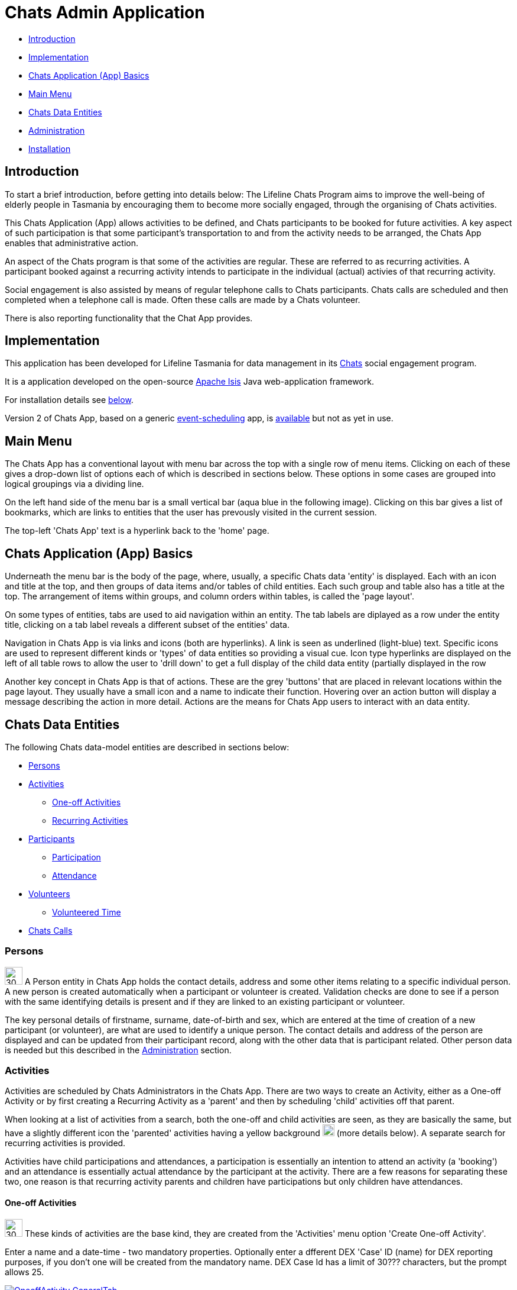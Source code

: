 
= Chats Admin Application

<<<

* <<Introduction,Introduction>>
* <<Implementation,Implementation>>
* <<ChatsAppBasics,Chats Application (App) Basics>>
* <<MainMenu,Main Menu>>
* <<ChatsDataEntities,Chats Data Entities>>
* <<Administration,Administration>>
* <<Installation,Installation>>

[#Introduction]
== Introduction

To start a brief introduction, before getting into details below: The Lifeline Chats Program aims to improve the well-being of elderly people in Tasmania by encouraging them to become more socially engaged, through the organising of Chats [underline]#activities#.

This Chats Application (App) allows activities to be defined, and Chats [underline]#participants# to be booked for future activities. A key aspect of such participation is that some participant's transportation to and from the activity needs to be arranged, the Chats App enables that administrative action.

An aspect of the Chats program is that some of the activities are regular. These are referred to as [underline]#recurring activities#. A participant booked against a recurring activity intends to participate in the individual (actual) activies of that recurring activity.

Social engagement is also assisted by means of regular telephone calls to Chats participants. Chats [underline]#calls# are scheduled and then completed when a telephone call is made. Often these calls are made by a Chats [underline]#volunteer#.

There is also reporting functionality that the Chat App provides. 

[#Implementation]
== Implementation

This application has been developed for Lifeline Tasmania for data management in its https://www.lifeline.org.au/tasmania/chats-program[Chats] social engagement program. 

It is a application developed on the open-source http://isis.apache.org/[Apache Isis] Java web-application framework.

For installation details see <<Installation,below>>.

Version 2 of Chats App, based on a generic https://github.com/Stephen-Cameron-Data-Services/event-schedule[event-scheduling] app, is https://github.com/Stephen-Cameron-Data-Services/isis-chats/tree/chats2[available] but not as yet in use.

[#MainMenu]
== Main Menu

The Chats App has a conventional layout with menu bar across the top with a single row of menu items. Clicking on each of these gives a drop-down list of options each of which is described in sections below. These options in some cases are grouped into logical groupings via a dividing line.

On the left hand side of the menu bar is a small vertical bar (aqua blue in the following image). Clicking on this bar gives a list of bookmarks, which are links to entities that the user has prevously visited in the current session.

The top-left 'Chats App' text is a hyperlink back to the 'home' page.

[#ChatsAppBasics]
== Chats Application (App) Basics

Underneath the menu bar is the body of the page, where, usually, a specific Chats data 'entity' is displayed. Each with an icon and title at the top, and then groups of data items and/or tables of child entities. Each such group and table also has a title at the top. The arrangement of items within groups, and column orders within tables, is called the 'page layout'. 

On some types of entities, tabs are used to aid navigation within an entity. The tab labels are diplayed as a row under the entity title, clicking on a tab label reveals a different subset of the entities' data.

Navigation in Chats App is via links and icons (both are hyperlinks). A link is seen as underlined (light-blue) text. Specific icons are used to represent different kinds or 'types' of data entities so providing a visual cue. Icon type hyperlinks are displayed on the left of all table rows to allow the user to 'drill down' to get a full display of the child data entity (partially displayed in the row

Another key concept in Chats App is that of [underline]#actions#. These are the grey 'buttons' that are placed in relevant locations within the page layout. They usually have a small icon and a name to indicate their function. Hovering over an action button will display a message describing the action in more detail. Actions are the means for Chats App users to interact with an data entity.

[#ChatsDataEntities]
== Chats Data Entities

The following Chats data-model entities are described in sections below:

* <<Persons, Persons>>
* <<Activities, Activities>>
** <<One-offActivities, One-off Activities>>
** <<RecurringActivities, Recurring Activities>>
* <<Participants, Participants>>
** <<Participation, Participation>>
** <<Attendance, Attendance>>
* <<Volunteers, Volunteers>>
** <<VolunteeredTime, Volunteered Time>>
* <<ChatsCalls, Chats Calls>>

[#Persons]
=== Persons

image:https://raw.github.com/Stephen-Cameron-Data-Services/isis-chats/master/dom/src/main/java/au/com/scds/chats/dom/general/Person.png[30,30] A Person entity in Chats App holds the contact details, address and some other items relating to a specific individual person. A new person is created automatically when a participant or volunteer is created. Validation checks are done to see if a person with the same identifying details is present and if they are linked to an existing participant or volunteer.

The key personal details of firstname, surname, date-of-birth and sex, which are entered at the time of creation of a new participant (or volunteer), are what are used to identify a unique person. The contact details and address of the person are displayed and can be updated from their participant record, along with the other data that is participant related. Other person data is needed but this described in the <<Administration,Administration>> section.

[#Activities]
=== Activities

Activities are scheduled by Chats Administrators in the Chats App. There are two ways to create an Activity, either as a [underline]#One-off Activity# or by first creating a [underline]#Recurring Activity# as a 'parent' and then by scheduling 'child' activities off that parent.

When looking at a list of activities from a search, both the one-off and child activities are seen, as they are basically the same, but have a slightly different icon the 'parented' activities having a yellow background image:https://raw.github.com/Stephen-Cameron-Data-Services/isis-chats/master/dom/src/main/java/au/com/scds/chats/dom/activity/ParentedActivityEvent.png[20,20] (more details below). A separate search for recurring activities is provided.

Activities have child [underline]#participations# and [underline]#attendances#, a participation is essentially an intention to attend an activity (a 'booking') and an attendance is essentially actual attendance by the participant at the activity. There are a few reasons for  separating these two, one reason is that recurring activity parents and children have participations but only children have attendances.

[#One-offActivities]
==== One-off Activities 
image:https://raw.github.com/Stephen-Cameron-Data-Services/isis-chats/master/dom/src/main/java/au/com/scds/chats/dom/activity/ActivityEvent.png[30,30] These kinds of activities are the base kind, they are created from the 'Activities' menu option 'Create One-off Activity'. 

Enter a name and a date-time - two mandatory properties. Optionally enter a dfferent DEX 'Case' ID (name) for DEX reporting purposes, if you don't one will be created from the mandatory name. DEX Case Id has a limit of 30??? characters, but the prompt allows 25.

image::https://raw.github.com/Stephen-Cameron-Data-Services/isis-chats/master/images/OneoffActivity_GeneralTab.png[link="https://raw.github.com/Stephen-Cameron-Data-Services/isis-chats/master/images/OneoffActivity_GeneralTab.png"]

[#RecurringActivities]
==== Recurring Activities
image:https://raw.github.com/Stephen-Cameron-Data-Services/isis-chats/master/dom/src/main/java/au/com/scds/chats/dom/activity/RecurringActivity.png[40,40] In the screen capture image below a 'Meet & Make' recurring activity is shown with the 'General' tab content visible. There are four groups of data items with headings: 'General', 'Scheduling' 'Times' and 'Location'. Where possible these groups are standardised between entities to aid familiarity.

image::https://raw.github.com/Stephen-Cameron-Data-Services/isis-chats/master/images/RecurringActivity.png[link="https://raw.github.com/Stephen-Cameron-Data-Services/isis-chats/master/images/RecurringActivity.png"]

image::https://raw.github.com/Stephen-Cameron-Data-Services/isis-chats/master/images/RecurringActivity_ParticipationsTab.png[link="https://raw.github.com/Stephen-Cameron-Data-Services/isis-chats/master/images/RecurringActivity_ParticipationsTab.png"]

image:https://raw.github.com/Stephen-Cameron-Data-Services/isis-chats/master/dom/src/main/java/au/com/scds/chats/dom/activity/ParentedActivityEvent.png[40,40]

[#Participants]
=== Participants

[#Participation]
==== Participation

[#Attendance]
==== Attendance

[#Volunteers]
=== Volunteers

[#VolunteeredTime]
==== Volunteered Time

[#ChatsCalls]
=== Chats Calls

[#Administration]
== Administration

[#RegionnAdministration]
=== Regions

Regions are an important part of the Chats App. Most Chats data entities have an assigned region (SOUTH, NORTH, NORTH-WEST) and these values get used to control what data is visible to Chats App users.

The way this happens is through use of a security module installed as an extra "add-on" to the Apache Isis framework. Basically the framework determines a 'path' for each entity and compares that calculated path (essentially the region's name) to a path defined for each App user in the security module. If there is a match then the user is allowed to see that entity. See the <<UserAdministration, Users and Security>> section for more details.

[#PersonAdministration]
=== Persons

[#StatusAdministration]
=== Participant & Volunteer Status

[#UserAdministration]
=== Users and Security

The http://platform.incode.org/modules/spi/security/spi-security.html[Incode Security Module], an add-on module for Apache Isis, is used by Chats App. It allows control of Users, Roles and Permissions. Chats App also makes use of its http://platform.incode.org/modules/spi/security/spi-security.html#_applicationtenancy_using_paths[Application Tenancy] via "paths" capability to restrict data visibility between Chats regions.

////

image::https://raw.github.com/Stephen-Cameron-Data-Services/isis-chats/master/images/activity-menu.png[link="https://raw.github.com/Stephen-Cameron-Data-Services/isis-chats/master/images/activity-menu.png"]



image::https://raw.github.com/Stephen-Cameron-Data-Services/isis-chats/master/images/recurring-activity-update-general.png[link="https://raw.github.com/Stephen-Cameron-Data-Services/isis-chats/master/images/recurring-activity-update-general.png"]

image::https://raw.github.com/Stephen-Cameron-Data-Services/isis-chats/master/images/participants-menu.png[link="https://raw.github.com/Stephen-Cameron-Data-Services/isis-chats/master/images/participants-menu.png"]

image::https://raw.github.com/Stephen-Cameron-Data-Services/isis-chats/master/images/volunteers-menu.png[link="https://raw.github.com/Stephen-Cameron-Data-Services/isis-chats/master/images/volunteers-menu.png"]

image::https://raw.github.com/Stephen-Cameron-Data-Services/isis-chats/master/images/attendances-menu.png[link="https://raw.github.com/Stephen-Cameron-Data-Services/isis-chats/master/images/attendances-menu.png"]

image::https://raw.github.com/Stephen-Cameron-Data-Services/isis-chats/master/images/calls-menu.png[link="https://raw.github.com/Stephen-Cameron-Data-Services/isis-chats/master/images/calls-menu.png"]

image::https://raw.github.com/Stephen-Cameron-Data-Services/isis-chats/master/images/reports-menu.png[link="https://raw.github.com/Stephen-Cameron-Data-Services/isis-chats/master/images/reports-menu.png"]

image::https://raw.github.com/Stephen-Cameron-Data-Services/isis-chats/master/images/notes-menu.png[link="https://raw.github.com/Stephen-Cameron-Data-Services/isis-chats/master/images/notes-menu.png"]

////

[#Installation]
== Installation